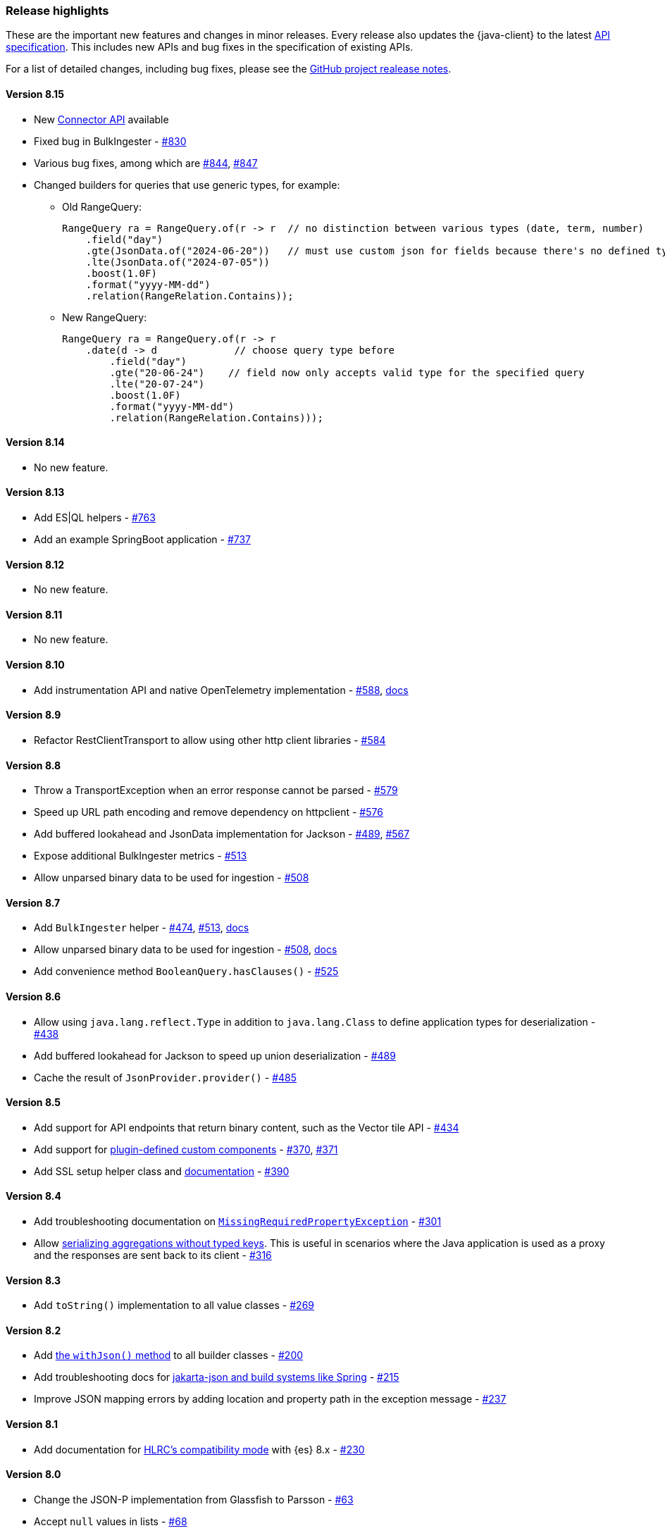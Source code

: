 [[release-highlights]]
=== Release highlights

These are the important new features and changes in minor releases. Every release also updates the {java-client} to the latest https://github.com/elastic/elasticsearch-specification[API specification]. This includes new APIs and bug fixes in the specification of existing APIs.

For a list of detailed changes, including bug fixes, please see the https://github.com/elastic/elasticsearch-java/releases[GitHub project realease notes].

[discrete]
==== Version 8.15

* New https://www.elastic.co/guide/en/elasticsearch/reference/current/connector-apis.html[Connector API] available
* Fixed bug in BulkIngester - https://github.com/elastic/elasticsearch-java/pull/830[#830]
* Various bug fixes, among which are https://github.com/elastic/elasticsearch-java/pull/844[#844], https://github.com/elastic/elasticsearch-java/pull/847[#847]
* Changed builders for queries that use generic types, for example:

** Old RangeQuery:
+
[source,java]
----
RangeQuery ra = RangeQuery.of(r -> r  // no distinction between various types (date, term, number)
    .field("day")
    .gte(JsonData.of("2024-06-20"))   // must use custom json for fields because there's no defined type
    .lte(JsonData.of("2024-07-05"))
    .boost(1.0F)
    .format("yyyy-MM-dd")
    .relation(RangeRelation.Contains));
----
+
** New RangeQuery:
+
[source,java]
----
RangeQuery ra = RangeQuery.of(r -> r
    .date(d -> d             // choose query type before
        .field("day")
        .gte("20-06-24")    // field now only accepts valid type for the specified query
        .lte("20-07-24")
        .boost(1.0F)
        .format("yyyy-MM-dd")
        .relation(RangeRelation.Contains)));
----

[discrete]
==== Version 8.14

* No new feature.

[discrete]
==== Version 8.13

* Add ES|QL helpers - https://github.com/elastic/elasticsearch-java/pull/763[#763]
* Add an example SpringBoot application - https://github.com/elastic/elasticsearch-java/pull/737[#737]

[discrete]
==== Version 8.12

* No new feature.

[discrete]
==== Version 8.11

* No new feature.

[discrete]
==== Version 8.10

* Add instrumentation API and native OpenTelemetry implementation - https://github.com/elastic/elasticsearch-java/pull/588[#588], <<opentelemetry,docs>>

[discrete]
==== Version 8.9

* Refactor RestClientTransport to allow using other http client libraries - https://github.com/elastic/elasticsearch-java/pull/584[#584]

[discrete]
==== Version 8.8

* Throw a TransportException when an error response cannot be parsed - https://github.com/elastic/elasticsearch-java/pull/579[#579]
* Speed up URL path encoding and remove dependency on httpclient - https://github.com/elastic/elasticsearch-java/pull/576[#576]
* Add buffered lookahead and JsonData implementation for Jackson - https://github.com/elastic/elasticsearch-java/pull/489[#489], https://github.com/elastic/elasticsearch-java/pull/567[#567]
* Expose additional BulkIngester metrics - https://github.com/elastic/elasticsearch-java/pull/513[#513]
* Allow unparsed binary data to be used for ingestion - https://github.com/elastic/elasticsearch-java/pull/508[#508]

[discrete]
==== Version 8.7

* Add `BulkIngester` helper -  https://github.com/elastic/elasticsearch-java/pull/474[#474], https://github.com/elastic/elasticsearch-java/pull/513[#513], <<indexing-bulk,docs>>
* Allow unparsed binary data to be used for ingestion - https://github.com/elastic/elasticsearch-java/pull/508[#508], <<indexing-raw-json-data,docs>>
* Add convenience method `BooleanQuery.hasClauses()` - https://github.com/elastic/elasticsearch-java/pull/525[#525]


[discrete]
==== Version 8.6

* Allow using `java.lang.reflect.Type` in addition to `java.lang.Class` to define application types for deserialization - https://github.com/elastic/elasticsearch-java/pull/438[#438]
* Add buffered lookahead for Jackson to speed up union deserialization - https://github.com/elastic/elasticsearch-java/pull/489[#489]
* Cache the result of `JsonProvider.provider()` - https://github.com/elastic/elasticsearch-java/pull/485[#485]

[discrete]
==== Version 8.5

* Add support for API endpoints that return binary content, such as the Vector tile API - https://github.com/elastic/elasticsearch-java/pull/434[#434]
* Add support for <<variant-types-custom,plugin-defined custom components>> - https://github.com/elastic/elasticsearch-java/pull/370[#370], https://github.com/elastic/elasticsearch-java/pull/371[#371]
* Add SSL setup helper class and <<using-a-secure-connection,documentation>> - https://github.com/elastic/elasticsearch-java/pull/371[#390]

[discrete]
==== Version 8.4

* Add troubleshooting documentation on <<missing-required-property,`MissingRequiredPropertyException`>> - https://github.com/elastic/elasticsearch-java/pull/301[#301]
* Allow <<serialize-without-typed-keys,serializing aggregations without typed keys>>. This is useful in scenarios where the Java application is used as a proxy and the responses are sent back to its client - https://github.com/elastic/elasticsearch-java/pull/316[#316]

[discrete]
==== Version 8.3

* Add `toString()` implementation to all value classes - https://github.com/elastic/elasticsearch-java/pull/269[#269]

[discrete]
==== Version 8.2

* Add <<loading-json,the `withJson()` method>> to all builder classes - https://github.com/elastic/elasticsearch-java/pull/316[#200]
* Add troubleshooting docs for <<class-not-found-jsonprovider,jakarta-json and build systems like Spring>> - https://github.com/elastic/elasticsearch-java/pull/215[#215]
* Improve JSON mapping errors by adding location and property path in the exception message - https://github.com/elastic/elasticsearch-java/pull/237[#237]

[discrete]
==== Version 8.1

* Add documentation for <<migrate-hlrc,HLRC's compatibility mode>> with {es} 8.x  - https://github.com/elastic/elasticsearch-java/pull/230[#230]

[discrete]
==== Version 8.0

* Change the JSON-P implementation from Glassfish to Parsson - https://github.com/elastic/elasticsearch-java/pull/63[#63]
* Accept `null` values in lists - https://github.com/elastic/elasticsearch-java/pull/68[#68]
